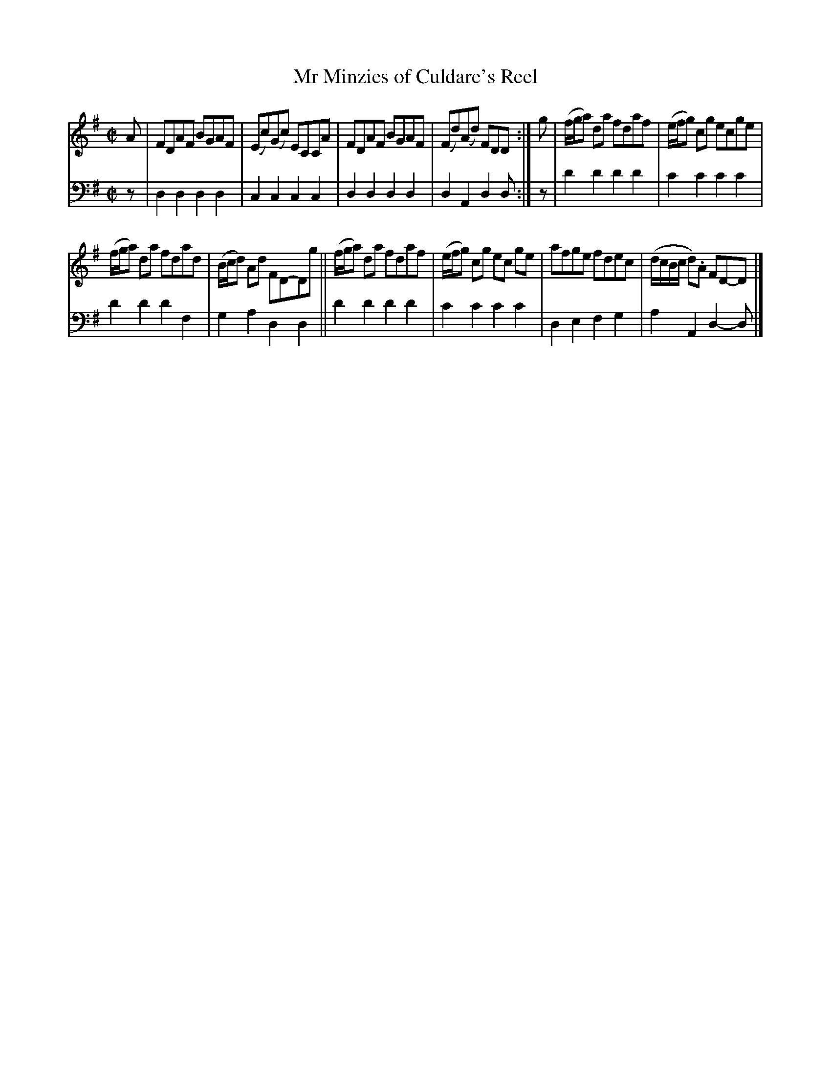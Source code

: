 X: 1173
T: Mr Minzies of Culdare's Reel
%R: reel
B: Niel Gow & Sons "A Collection of Strathspey Reels, etc." v.1 p.17 #3
Z: 2022 John Chambers <jc:trillian.mit.edu>
M: C|
L: 1/8
K: Dmix
% - - - - - - - - - -
V: 1 staves=2
A |\
FDAF BGAF | (Ec)(Gc) ECCA | FDAF BGAF | (Fd)(Ad) FDD :| g | (f/g/a) da fdaf | (e/f/g) cg ecge |
(f/g/a) da fdad | (B/c/d) Ad FD-Dg || (f/g/a) da fdaf | (e/f/g) cg ec ge | afge fdec | (d/c/B/c/ d).A FD-D |]
% - - - - - - - - - -
% Voice 2 preserves the staff layout in the book.
V: 2 clef=bass middle=d
z | d2d2 d2d2 | c2c2 c2c2 | d2d2 d2d2 | d2A2 d2d :| z | d'2d'2 d'2d'2 | c'2c'2 c'2c'2 |
d'2d'2 d'2f2 | g2a2 d2d2 || d'2d'2 d'2d'2 | c'2c'2 c'2c'2 | d2e2 f2g2 | a2A2 d2-d |]
